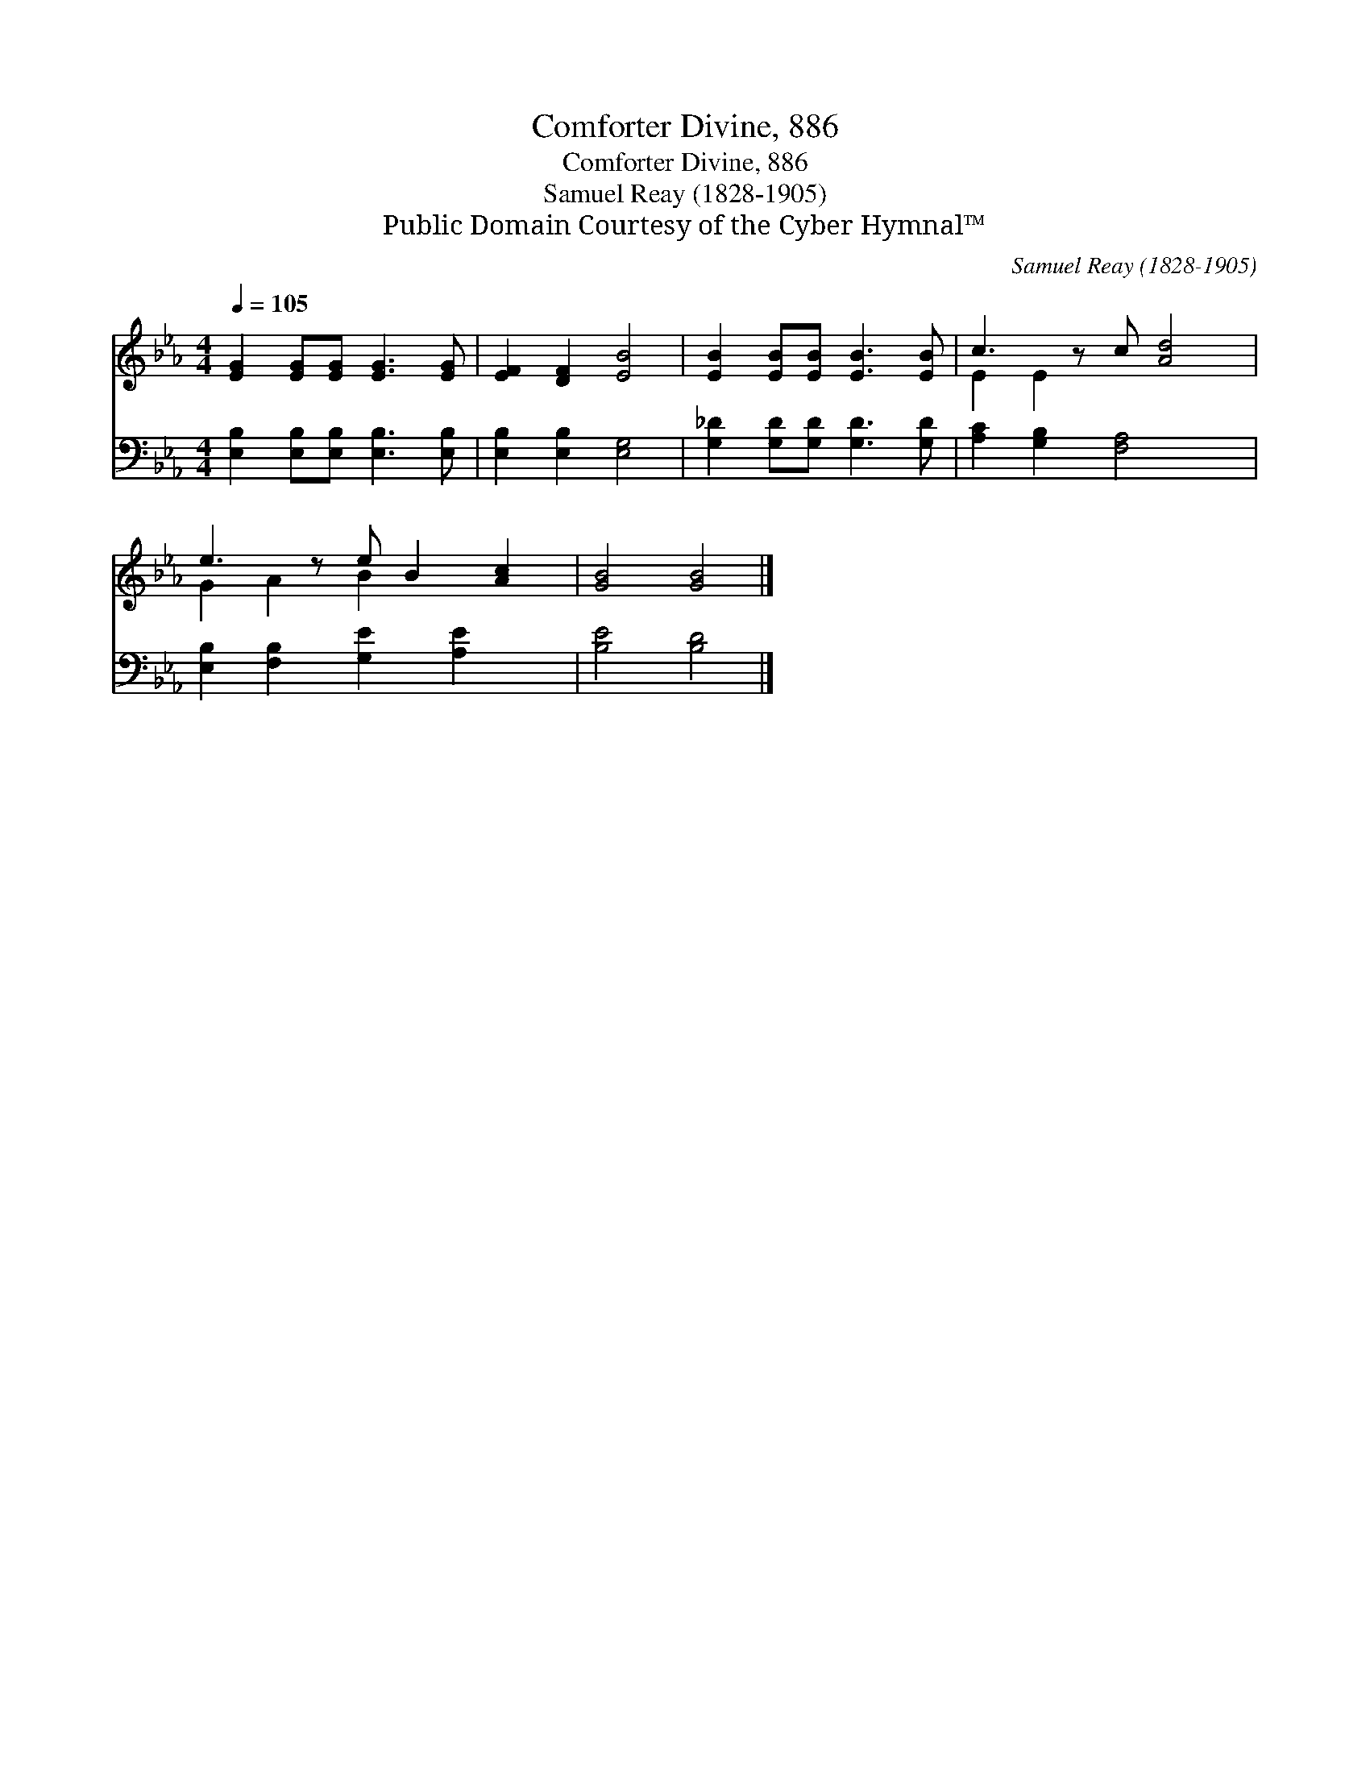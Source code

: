X:1
T:Comforter Divine, 886
T:Comforter Divine, 886
T:Samuel Reay (1828-1905)
T:Public Domain Courtesy of the Cyber Hymnal™
C:Samuel Reay (1828-1905)
Z:Public Domain
Z:Courtesy of the Cyber Hymnal™
%%score ( 1 2 ) 3
L:1/8
Q:1/4=105
M:4/4
K:Eb
V:1 treble 
V:2 treble 
V:3 bass 
V:1
 [EG]2 [EG][EG] [EG]3 [EG] | [EF]2 [DF]2 [EB]4 | [EB]2 [EB][EB] [EB]3 [EB] | c3 z c [Ad]4 | %4
 e3 z e B2 [Ac]2 | [GB]4 [GB]4 |] %6
V:2
 x8 | x8 | x8 | E2 E2 x5 | G2 A2 B2 x3 | x8 |] %6
V:3
 [E,B,]2 [E,B,][E,B,] [E,B,]3 [E,B,] | [E,B,]2 [E,B,]2 [E,G,]4 | [G,_D]2 [G,D][G,D] [G,D]3 [G,D] | %3
 [A,C]2 [G,B,]2 [F,A,]4 x | [E,B,]2 [F,B,]2 [G,E]2 [A,E]2 x | [B,E]4 [B,D]4 |] %6

